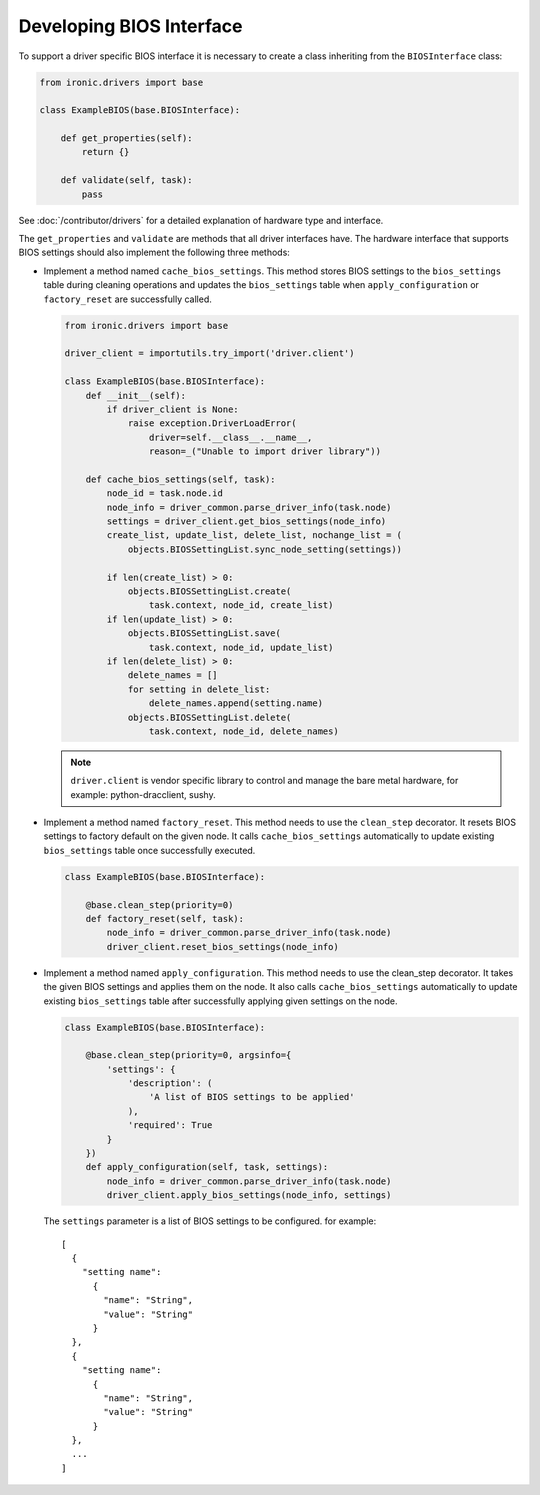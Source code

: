 .. _bios_develop:

Developing BIOS Interface
=========================

To support a driver specific BIOS interface it is necessary to create a class
inheriting from the ``BIOSInterface`` class:

.. code-block:: python

  from ironic.drivers import base

  class ExampleBIOS(base.BIOSInterface):

      def get_properties(self):
          return {}

      def validate(self, task):
          pass

See :doc:`/contributor/drivers` for a detailed explanation of hardware type
and interface.

The ``get_properties`` and ``validate`` are methods that all driver interfaces
have. The hardware interface that supports BIOS settings should also implement
the following three methods:

* Implement a method named ``cache_bios_settings``. This method stores BIOS
  settings to the ``bios_settings`` table during cleaning operations and
  updates the ``bios_settings`` table when ``apply_configuration`` or
  ``factory_reset`` are successfully called.

  .. code-block:: python

    from ironic.drivers import base

    driver_client = importutils.try_import('driver.client')

    class ExampleBIOS(base.BIOSInterface):
        def __init__(self):
            if driver_client is None:
                raise exception.DriverLoadError(
                    driver=self.__class__.__name__,
                    reason=_("Unable to import driver library"))

        def cache_bios_settings(self, task):
            node_id = task.node.id
            node_info = driver_common.parse_driver_info(task.node)
            settings = driver_client.get_bios_settings(node_info)
            create_list, update_list, delete_list, nochange_list = (
                objects.BIOSSettingList.sync_node_setting(settings))

            if len(create_list) > 0:
                objects.BIOSSettingList.create(
                    task.context, node_id, create_list)
            if len(update_list) > 0:
                objects.BIOSSettingList.save(
                    task.context, node_id, update_list)
            if len(delete_list) > 0:
                delete_names = []
                for setting in delete_list:
                    delete_names.append(setting.name)
                objects.BIOSSettingList.delete(
                    task.context, node_id, delete_names)


  .. note::
     ``driver.client`` is vendor specific library to control and manage
     the bare metal hardware, for example: python-dracclient, sushy.

* Implement a method named ``factory_reset``. This method needs to use the
  ``clean_step`` decorator. It resets BIOS settings to factory default on the
  given node. It calls ``cache_bios_settings`` automatically to update
  existing ``bios_settings`` table once successfully executed.

  .. code-block:: python

    class ExampleBIOS(base.BIOSInterface):

        @base.clean_step(priority=0)
        def factory_reset(self, task):
            node_info = driver_common.parse_driver_info(task.node)
            driver_client.reset_bios_settings(node_info)

* Implement a method named ``apply_configuration``. This method needs to use
  the clean_step decorator. It takes the given BIOS settings and applies them
  on the node. It also calls ``cache_bios_settings`` automatically to update
  existing ``bios_settings`` table after successfully applying given settings
  on the node.

  .. code-block:: python

    class ExampleBIOS(base.BIOSInterface):

        @base.clean_step(priority=0, argsinfo={
            'settings': {
                'description': (
                    'A list of BIOS settings to be applied'
                ),
                'required': True
            }
        })
        def apply_configuration(self, task, settings):
            node_info = driver_common.parse_driver_info(task.node)
            driver_client.apply_bios_settings(node_info, settings)

  The ``settings`` parameter is a list of BIOS settings to be configured.
  for example::

      [
        {
          "setting name":
            {
              "name": "String",
              "value": "String"
            }
        },
        {
          "setting name":
            {
              "name": "String",
              "value": "String"
            }
        },
        ...
      ]
